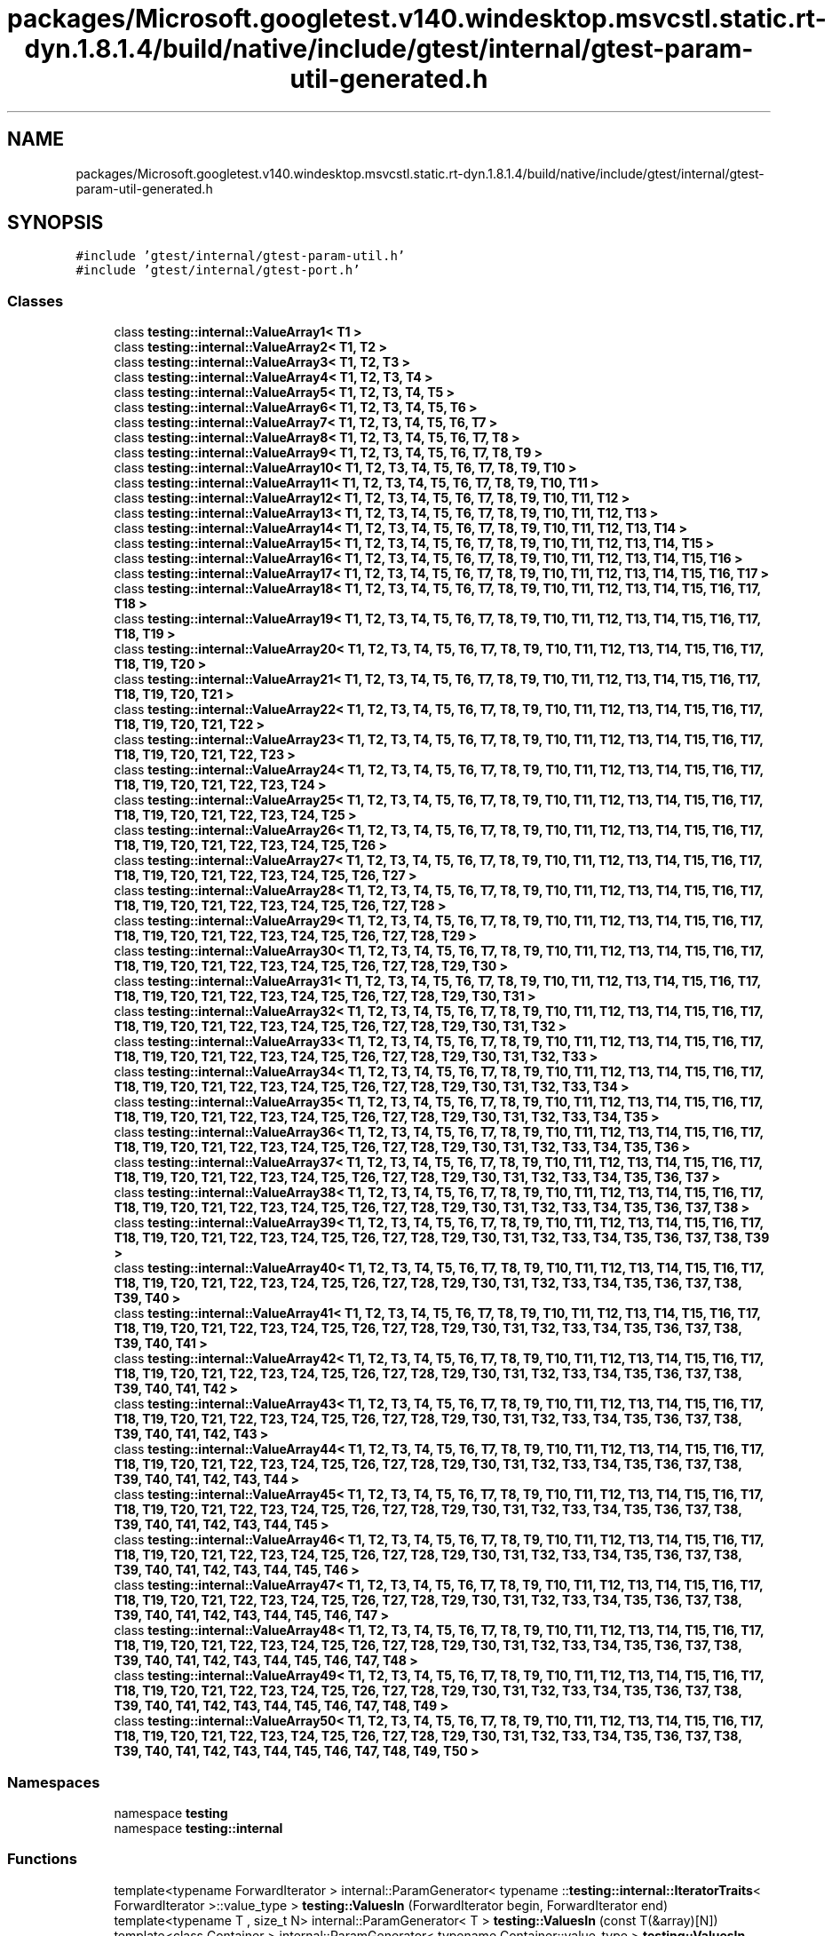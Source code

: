 .TH "packages/Microsoft.googletest.v140.windesktop.msvcstl.static.rt-dyn.1.8.1.4/build/native/include/gtest/internal/gtest-param-util-generated.h" 3 "Wed Nov 3 2021" "Version 0.2.3" "Command Line Processor" \" -*- nroff -*-
.ad l
.nh
.SH NAME
packages/Microsoft.googletest.v140.windesktop.msvcstl.static.rt-dyn.1.8.1.4/build/native/include/gtest/internal/gtest-param-util-generated.h
.SH SYNOPSIS
.br
.PP
\fC#include 'gtest/internal/gtest\-param\-util\&.h'\fP
.br
\fC#include 'gtest/internal/gtest\-port\&.h'\fP
.br

.SS "Classes"

.in +1c
.ti -1c
.RI "class \fBtesting::internal::ValueArray1< T1 >\fP"
.br
.ti -1c
.RI "class \fBtesting::internal::ValueArray2< T1, T2 >\fP"
.br
.ti -1c
.RI "class \fBtesting::internal::ValueArray3< T1, T2, T3 >\fP"
.br
.ti -1c
.RI "class \fBtesting::internal::ValueArray4< T1, T2, T3, T4 >\fP"
.br
.ti -1c
.RI "class \fBtesting::internal::ValueArray5< T1, T2, T3, T4, T5 >\fP"
.br
.ti -1c
.RI "class \fBtesting::internal::ValueArray6< T1, T2, T3, T4, T5, T6 >\fP"
.br
.ti -1c
.RI "class \fBtesting::internal::ValueArray7< T1, T2, T3, T4, T5, T6, T7 >\fP"
.br
.ti -1c
.RI "class \fBtesting::internal::ValueArray8< T1, T2, T3, T4, T5, T6, T7, T8 >\fP"
.br
.ti -1c
.RI "class \fBtesting::internal::ValueArray9< T1, T2, T3, T4, T5, T6, T7, T8, T9 >\fP"
.br
.ti -1c
.RI "class \fBtesting::internal::ValueArray10< T1, T2, T3, T4, T5, T6, T7, T8, T9, T10 >\fP"
.br
.ti -1c
.RI "class \fBtesting::internal::ValueArray11< T1, T2, T3, T4, T5, T6, T7, T8, T9, T10, T11 >\fP"
.br
.ti -1c
.RI "class \fBtesting::internal::ValueArray12< T1, T2, T3, T4, T5, T6, T7, T8, T9, T10, T11, T12 >\fP"
.br
.ti -1c
.RI "class \fBtesting::internal::ValueArray13< T1, T2, T3, T4, T5, T6, T7, T8, T9, T10, T11, T12, T13 >\fP"
.br
.ti -1c
.RI "class \fBtesting::internal::ValueArray14< T1, T2, T3, T4, T5, T6, T7, T8, T9, T10, T11, T12, T13, T14 >\fP"
.br
.ti -1c
.RI "class \fBtesting::internal::ValueArray15< T1, T2, T3, T4, T5, T6, T7, T8, T9, T10, T11, T12, T13, T14, T15 >\fP"
.br
.ti -1c
.RI "class \fBtesting::internal::ValueArray16< T1, T2, T3, T4, T5, T6, T7, T8, T9, T10, T11, T12, T13, T14, T15, T16 >\fP"
.br
.ti -1c
.RI "class \fBtesting::internal::ValueArray17< T1, T2, T3, T4, T5, T6, T7, T8, T9, T10, T11, T12, T13, T14, T15, T16, T17 >\fP"
.br
.ti -1c
.RI "class \fBtesting::internal::ValueArray18< T1, T2, T3, T4, T5, T6, T7, T8, T9, T10, T11, T12, T13, T14, T15, T16, T17, T18 >\fP"
.br
.ti -1c
.RI "class \fBtesting::internal::ValueArray19< T1, T2, T3, T4, T5, T6, T7, T8, T9, T10, T11, T12, T13, T14, T15, T16, T17, T18, T19 >\fP"
.br
.ti -1c
.RI "class \fBtesting::internal::ValueArray20< T1, T2, T3, T4, T5, T6, T7, T8, T9, T10, T11, T12, T13, T14, T15, T16, T17, T18, T19, T20 >\fP"
.br
.ti -1c
.RI "class \fBtesting::internal::ValueArray21< T1, T2, T3, T4, T5, T6, T7, T8, T9, T10, T11, T12, T13, T14, T15, T16, T17, T18, T19, T20, T21 >\fP"
.br
.ti -1c
.RI "class \fBtesting::internal::ValueArray22< T1, T2, T3, T4, T5, T6, T7, T8, T9, T10, T11, T12, T13, T14, T15, T16, T17, T18, T19, T20, T21, T22 >\fP"
.br
.ti -1c
.RI "class \fBtesting::internal::ValueArray23< T1, T2, T3, T4, T5, T6, T7, T8, T9, T10, T11, T12, T13, T14, T15, T16, T17, T18, T19, T20, T21, T22, T23 >\fP"
.br
.ti -1c
.RI "class \fBtesting::internal::ValueArray24< T1, T2, T3, T4, T5, T6, T7, T8, T9, T10, T11, T12, T13, T14, T15, T16, T17, T18, T19, T20, T21, T22, T23, T24 >\fP"
.br
.ti -1c
.RI "class \fBtesting::internal::ValueArray25< T1, T2, T3, T4, T5, T6, T7, T8, T9, T10, T11, T12, T13, T14, T15, T16, T17, T18, T19, T20, T21, T22, T23, T24, T25 >\fP"
.br
.ti -1c
.RI "class \fBtesting::internal::ValueArray26< T1, T2, T3, T4, T5, T6, T7, T8, T9, T10, T11, T12, T13, T14, T15, T16, T17, T18, T19, T20, T21, T22, T23, T24, T25, T26 >\fP"
.br
.ti -1c
.RI "class \fBtesting::internal::ValueArray27< T1, T2, T3, T4, T5, T6, T7, T8, T9, T10, T11, T12, T13, T14, T15, T16, T17, T18, T19, T20, T21, T22, T23, T24, T25, T26, T27 >\fP"
.br
.ti -1c
.RI "class \fBtesting::internal::ValueArray28< T1, T2, T3, T4, T5, T6, T7, T8, T9, T10, T11, T12, T13, T14, T15, T16, T17, T18, T19, T20, T21, T22, T23, T24, T25, T26, T27, T28 >\fP"
.br
.ti -1c
.RI "class \fBtesting::internal::ValueArray29< T1, T2, T3, T4, T5, T6, T7, T8, T9, T10, T11, T12, T13, T14, T15, T16, T17, T18, T19, T20, T21, T22, T23, T24, T25, T26, T27, T28, T29 >\fP"
.br
.ti -1c
.RI "class \fBtesting::internal::ValueArray30< T1, T2, T3, T4, T5, T6, T7, T8, T9, T10, T11, T12, T13, T14, T15, T16, T17, T18, T19, T20, T21, T22, T23, T24, T25, T26, T27, T28, T29, T30 >\fP"
.br
.ti -1c
.RI "class \fBtesting::internal::ValueArray31< T1, T2, T3, T4, T5, T6, T7, T8, T9, T10, T11, T12, T13, T14, T15, T16, T17, T18, T19, T20, T21, T22, T23, T24, T25, T26, T27, T28, T29, T30, T31 >\fP"
.br
.ti -1c
.RI "class \fBtesting::internal::ValueArray32< T1, T2, T3, T4, T5, T6, T7, T8, T9, T10, T11, T12, T13, T14, T15, T16, T17, T18, T19, T20, T21, T22, T23, T24, T25, T26, T27, T28, T29, T30, T31, T32 >\fP"
.br
.ti -1c
.RI "class \fBtesting::internal::ValueArray33< T1, T2, T3, T4, T5, T6, T7, T8, T9, T10, T11, T12, T13, T14, T15, T16, T17, T18, T19, T20, T21, T22, T23, T24, T25, T26, T27, T28, T29, T30, T31, T32, T33 >\fP"
.br
.ti -1c
.RI "class \fBtesting::internal::ValueArray34< T1, T2, T3, T4, T5, T6, T7, T8, T9, T10, T11, T12, T13, T14, T15, T16, T17, T18, T19, T20, T21, T22, T23, T24, T25, T26, T27, T28, T29, T30, T31, T32, T33, T34 >\fP"
.br
.ti -1c
.RI "class \fBtesting::internal::ValueArray35< T1, T2, T3, T4, T5, T6, T7, T8, T9, T10, T11, T12, T13, T14, T15, T16, T17, T18, T19, T20, T21, T22, T23, T24, T25, T26, T27, T28, T29, T30, T31, T32, T33, T34, T35 >\fP"
.br
.ti -1c
.RI "class \fBtesting::internal::ValueArray36< T1, T2, T3, T4, T5, T6, T7, T8, T9, T10, T11, T12, T13, T14, T15, T16, T17, T18, T19, T20, T21, T22, T23, T24, T25, T26, T27, T28, T29, T30, T31, T32, T33, T34, T35, T36 >\fP"
.br
.ti -1c
.RI "class \fBtesting::internal::ValueArray37< T1, T2, T3, T4, T5, T6, T7, T8, T9, T10, T11, T12, T13, T14, T15, T16, T17, T18, T19, T20, T21, T22, T23, T24, T25, T26, T27, T28, T29, T30, T31, T32, T33, T34, T35, T36, T37 >\fP"
.br
.ti -1c
.RI "class \fBtesting::internal::ValueArray38< T1, T2, T3, T4, T5, T6, T7, T8, T9, T10, T11, T12, T13, T14, T15, T16, T17, T18, T19, T20, T21, T22, T23, T24, T25, T26, T27, T28, T29, T30, T31, T32, T33, T34, T35, T36, T37, T38 >\fP"
.br
.ti -1c
.RI "class \fBtesting::internal::ValueArray39< T1, T2, T3, T4, T5, T6, T7, T8, T9, T10, T11, T12, T13, T14, T15, T16, T17, T18, T19, T20, T21, T22, T23, T24, T25, T26, T27, T28, T29, T30, T31, T32, T33, T34, T35, T36, T37, T38, T39 >\fP"
.br
.ti -1c
.RI "class \fBtesting::internal::ValueArray40< T1, T2, T3, T4, T5, T6, T7, T8, T9, T10, T11, T12, T13, T14, T15, T16, T17, T18, T19, T20, T21, T22, T23, T24, T25, T26, T27, T28, T29, T30, T31, T32, T33, T34, T35, T36, T37, T38, T39, T40 >\fP"
.br
.ti -1c
.RI "class \fBtesting::internal::ValueArray41< T1, T2, T3, T4, T5, T6, T7, T8, T9, T10, T11, T12, T13, T14, T15, T16, T17, T18, T19, T20, T21, T22, T23, T24, T25, T26, T27, T28, T29, T30, T31, T32, T33, T34, T35, T36, T37, T38, T39, T40, T41 >\fP"
.br
.ti -1c
.RI "class \fBtesting::internal::ValueArray42< T1, T2, T3, T4, T5, T6, T7, T8, T9, T10, T11, T12, T13, T14, T15, T16, T17, T18, T19, T20, T21, T22, T23, T24, T25, T26, T27, T28, T29, T30, T31, T32, T33, T34, T35, T36, T37, T38, T39, T40, T41, T42 >\fP"
.br
.ti -1c
.RI "class \fBtesting::internal::ValueArray43< T1, T2, T3, T4, T5, T6, T7, T8, T9, T10, T11, T12, T13, T14, T15, T16, T17, T18, T19, T20, T21, T22, T23, T24, T25, T26, T27, T28, T29, T30, T31, T32, T33, T34, T35, T36, T37, T38, T39, T40, T41, T42, T43 >\fP"
.br
.ti -1c
.RI "class \fBtesting::internal::ValueArray44< T1, T2, T3, T4, T5, T6, T7, T8, T9, T10, T11, T12, T13, T14, T15, T16, T17, T18, T19, T20, T21, T22, T23, T24, T25, T26, T27, T28, T29, T30, T31, T32, T33, T34, T35, T36, T37, T38, T39, T40, T41, T42, T43, T44 >\fP"
.br
.ti -1c
.RI "class \fBtesting::internal::ValueArray45< T1, T2, T3, T4, T5, T6, T7, T8, T9, T10, T11, T12, T13, T14, T15, T16, T17, T18, T19, T20, T21, T22, T23, T24, T25, T26, T27, T28, T29, T30, T31, T32, T33, T34, T35, T36, T37, T38, T39, T40, T41, T42, T43, T44, T45 >\fP"
.br
.ti -1c
.RI "class \fBtesting::internal::ValueArray46< T1, T2, T3, T4, T5, T6, T7, T8, T9, T10, T11, T12, T13, T14, T15, T16, T17, T18, T19, T20, T21, T22, T23, T24, T25, T26, T27, T28, T29, T30, T31, T32, T33, T34, T35, T36, T37, T38, T39, T40, T41, T42, T43, T44, T45, T46 >\fP"
.br
.ti -1c
.RI "class \fBtesting::internal::ValueArray47< T1, T2, T3, T4, T5, T6, T7, T8, T9, T10, T11, T12, T13, T14, T15, T16, T17, T18, T19, T20, T21, T22, T23, T24, T25, T26, T27, T28, T29, T30, T31, T32, T33, T34, T35, T36, T37, T38, T39, T40, T41, T42, T43, T44, T45, T46, T47 >\fP"
.br
.ti -1c
.RI "class \fBtesting::internal::ValueArray48< T1, T2, T3, T4, T5, T6, T7, T8, T9, T10, T11, T12, T13, T14, T15, T16, T17, T18, T19, T20, T21, T22, T23, T24, T25, T26, T27, T28, T29, T30, T31, T32, T33, T34, T35, T36, T37, T38, T39, T40, T41, T42, T43, T44, T45, T46, T47, T48 >\fP"
.br
.ti -1c
.RI "class \fBtesting::internal::ValueArray49< T1, T2, T3, T4, T5, T6, T7, T8, T9, T10, T11, T12, T13, T14, T15, T16, T17, T18, T19, T20, T21, T22, T23, T24, T25, T26, T27, T28, T29, T30, T31, T32, T33, T34, T35, T36, T37, T38, T39, T40, T41, T42, T43, T44, T45, T46, T47, T48, T49 >\fP"
.br
.ti -1c
.RI "class \fBtesting::internal::ValueArray50< T1, T2, T3, T4, T5, T6, T7, T8, T9, T10, T11, T12, T13, T14, T15, T16, T17, T18, T19, T20, T21, T22, T23, T24, T25, T26, T27, T28, T29, T30, T31, T32, T33, T34, T35, T36, T37, T38, T39, T40, T41, T42, T43, T44, T45, T46, T47, T48, T49, T50 >\fP"
.br
.in -1c
.SS "Namespaces"

.in +1c
.ti -1c
.RI "namespace \fBtesting\fP"
.br
.ti -1c
.RI "namespace \fBtesting::internal\fP"
.br
.in -1c
.SS "Functions"

.in +1c
.ti -1c
.RI "template<typename ForwardIterator > internal::ParamGenerator< typename ::\fBtesting::internal::IteratorTraits\fP< ForwardIterator >::value_type > \fBtesting::ValuesIn\fP (ForwardIterator begin, ForwardIterator end)"
.br
.ti -1c
.RI "template<typename T , size_t N> internal::ParamGenerator< T > \fBtesting::ValuesIn\fP (const T(&array)[N])"
.br
.ti -1c
.RI "template<class Container > internal::ParamGenerator< typename Container::value_type > \fBtesting::ValuesIn\fP (const Container &container)"
.br
.in -1c
.SH "Author"
.PP 
Generated automatically by Doxygen for Command Line Processor from the source code\&.
